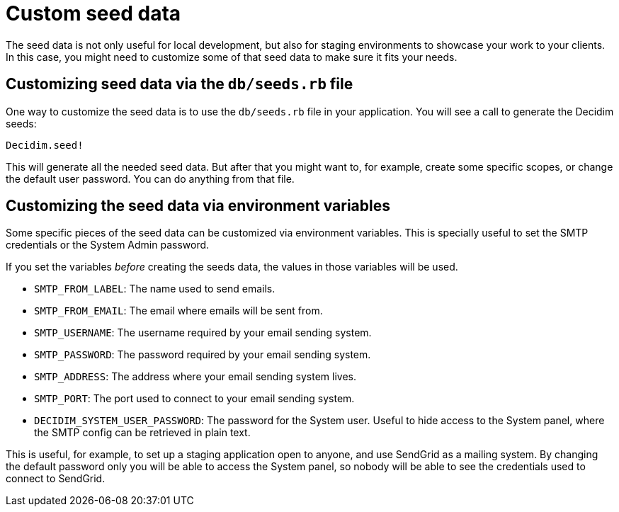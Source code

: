 = Custom seed data

The seed data is not only useful for local development, but also for staging environments to showcase your work to your clients. In this case, you might need to customize some of that seed data to make sure it fits your needs.

== Customizing seed data via the `db/seeds.rb` file

One way to customize the seed data is to use the `db/seeds.rb` file in your application. You will see a call to generate the Decidim seeds:

[source,ruby]
----
Decidim.seed!
----

This will generate all the needed seed data. But after that you might want to, for example, create some specific scopes, or change the default user password. You can do anything from that file.

== Customizing the seed data via environment variables

Some specific pieces of the seed data can be customized via environment variables. This is specially useful to set the SMTP credentials or the System Admin password.

If you set the variables _before_ creating the seeds data, the values in those variables will be used.

* `SMTP_FROM_LABEL`: The name used to send emails.
* `SMTP_FROM_EMAIL`: The email where emails will be sent from.
* `SMTP_USERNAME`: The username required by your email sending system.
* `SMTP_PASSWORD`: The password required by your email sending system.
* `SMTP_ADDRESS`: The address where your email sending system lives.
* `SMTP_PORT`: The port used to connect to your email sending system.
* `DECIDIM_SYSTEM_USER_PASSWORD`: The password for the System user. Useful to hide access to the System panel, where the SMTP config can be retrieved in plain text.

This is useful, for example, to set up a staging application open to anyone, and use SendGrid as a mailing system. By changing the default password only you will be able to access the System panel, so nobody will be able to see the credentials used to connect to SendGrid.

